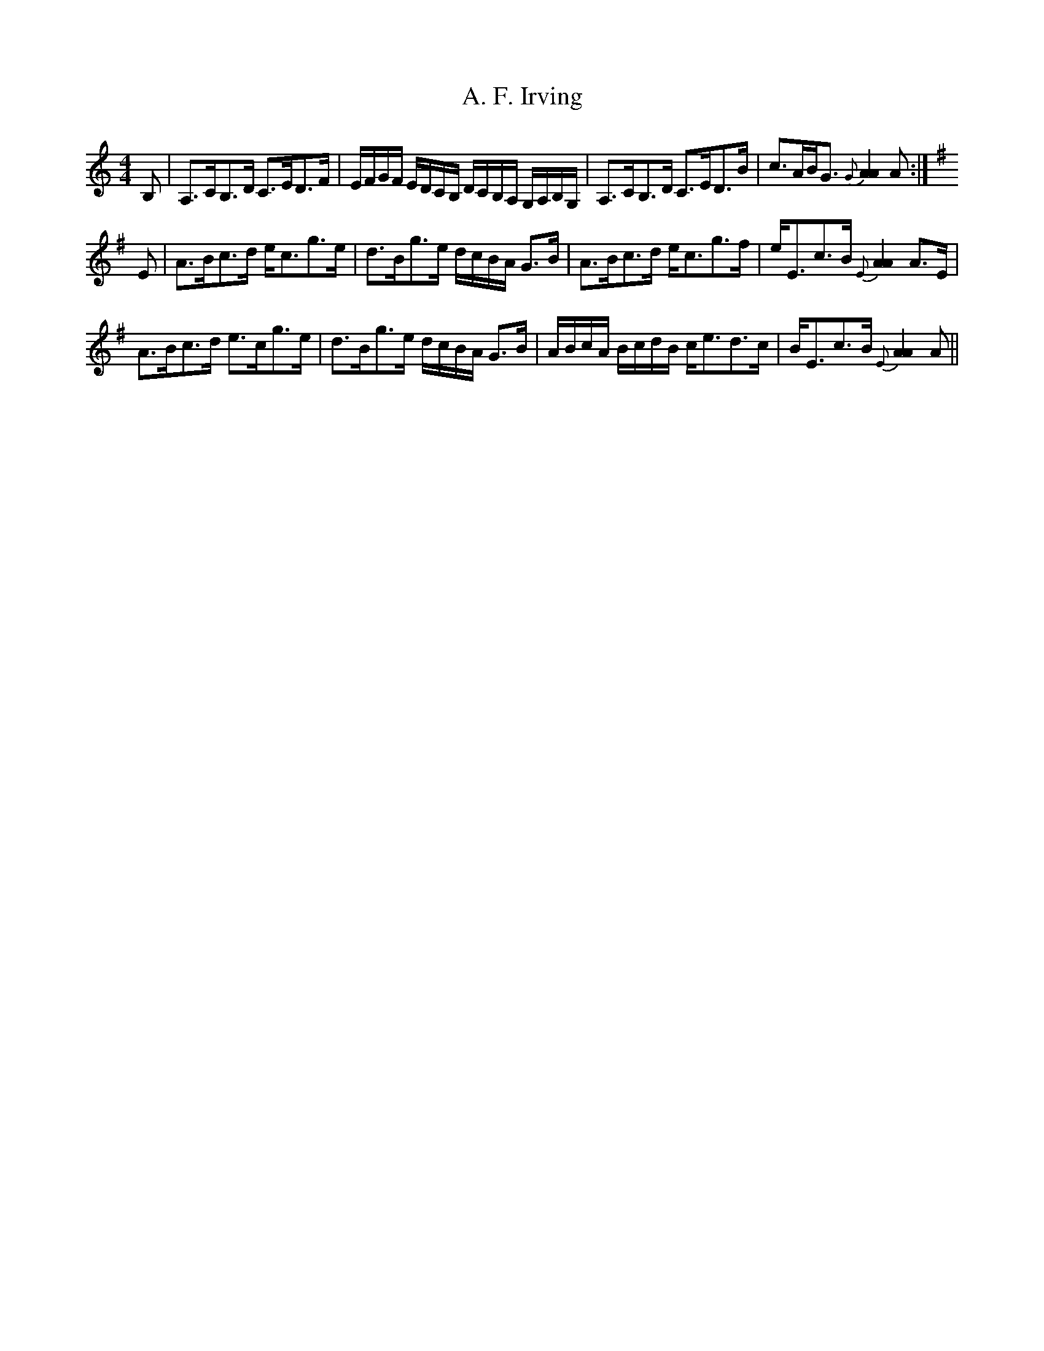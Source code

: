X: 498
T: A. F. Irving
R: strathspey
M: 4/4
K: Aminor
B,|A,>CB,>D C>ED>F|E/F/G/F/ E/D/C/B,/ D/C/B,/A,/ G,/A,/B,/G,/|A,>CB,>D C>ED>B|c>AB<G {G}[A2A2] A:|
[K: Ador] E|A>Bc>d e<cg>e|d>Bg>e d/c/B/A/ G>B|A>Bc>d e<cg>f|e<Ec>B {E}[A2A2] A>E|
A>Bc>d e>cg>e|d>Bg>e d/c/B/A/ G>B|A/B/c/A/ B/c/d/B/ c<ed>c|B<Ec>B {E}[A2A2] A||

